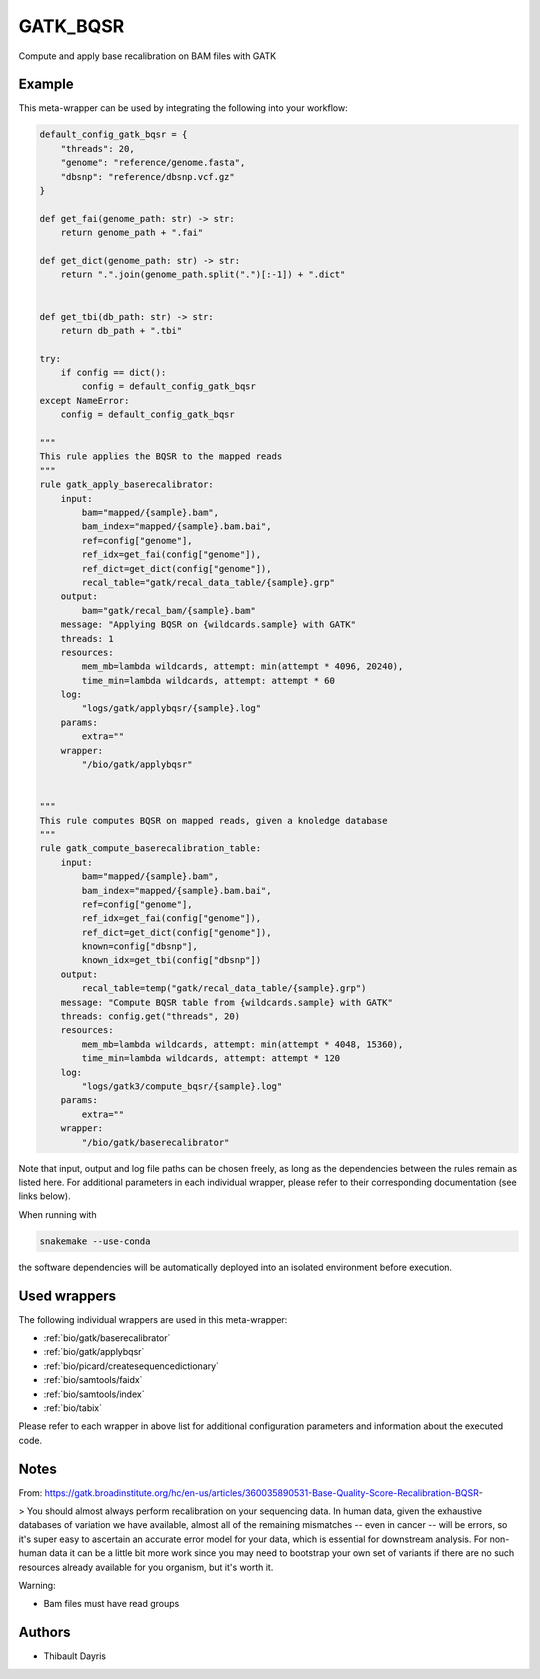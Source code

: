 .. _`gatk_bqsr`:

GATK_BQSR
=========

Compute and apply base recalibration on BAM files with GATK


Example
-------

This meta-wrapper can be used by integrating the following into your workflow:

.. code-block:: python

    default_config_gatk_bqsr = {
        "threads": 20,
        "genome": "reference/genome.fasta",
        "dbsnp": "reference/dbsnp.vcf.gz"
    }

    def get_fai(genome_path: str) -> str:
        return genome_path + ".fai"

    def get_dict(genome_path: str) -> str:
        return ".".join(genome_path.split(".")[:-1]) + ".dict"


    def get_tbi(db_path: str) -> str:
        return db_path + ".tbi"

    try:
        if config == dict():
            config = default_config_gatk_bqsr
    except NameError:
        config = default_config_gatk_bqsr

    """
    This rule applies the BQSR to the mapped reads
    """
    rule gatk_apply_baserecalibrator:
        input:
            bam="mapped/{sample}.bam",
            bam_index="mapped/{sample}.bam.bai",
            ref=config["genome"],
            ref_idx=get_fai(config["genome"]),
            ref_dict=get_dict(config["genome"]),
            recal_table="gatk/recal_data_table/{sample}.grp"
        output:
            bam="gatk/recal_bam/{sample}.bam"
        message: "Applying BQSR on {wildcards.sample} with GATK"
        threads: 1
        resources:
            mem_mb=lambda wildcards, attempt: min(attempt * 4096, 20240),
            time_min=lambda wildcards, attempt: attempt * 60
        log:
            "logs/gatk/applybqsr/{sample}.log"
        params:
            extra=""
        wrapper:
            "/bio/gatk/applybqsr"


    """
    This rule computes BQSR on mapped reads, given a knoledge database
    """
    rule gatk_compute_baserecalibration_table:
        input:
            bam="mapped/{sample}.bam",
            bam_index="mapped/{sample}.bam.bai",
            ref=config["genome"],
            ref_idx=get_fai(config["genome"]),
            ref_dict=get_dict(config["genome"]),
            known=config["dbsnp"],
            known_idx=get_tbi(config["dbsnp"])
        output:
            recal_table=temp("gatk/recal_data_table/{sample}.grp")
        message: "Compute BQSR table from {wildcards.sample} with GATK"
        threads: config.get("threads", 20)
        resources:
            mem_mb=lambda wildcards, attempt: min(attempt * 4048, 15360),
            time_min=lambda wildcards, attempt: attempt * 120
        log:
            "logs/gatk3/compute_bqsr/{sample}.log"
        params:
            extra=""
        wrapper:
            "/bio/gatk/baserecalibrator"

Note that input, output and log file paths can be chosen freely, as long as the dependencies between the rules remain as listed here.
For additional parameters in each individual wrapper, please refer to their corresponding documentation (see links below).

When running with

.. code-block:: bash

    snakemake --use-conda

the software dependencies will be automatically deployed into an isolated environment before execution.



Used wrappers
---------------------

The following individual wrappers are used in this meta-wrapper:


* :ref:`bio/gatk/baserecalibrator`

* :ref:`bio/gatk/applybqsr`

* :ref:`bio/picard/createsequencedictionary`

* :ref:`bio/samtools/faidx`

* :ref:`bio/samtools/index`

* :ref:`bio/tabix`


Please refer to each wrapper in above list for additional configuration parameters and information about the executed code.






Notes
-----

From: https://gatk.broadinstitute.org/hc/en-us/articles/360035890531-Base-Quality-Score-Recalibration-BQSR-

> You should almost always perform recalibration on your sequencing data. In human data, given the exhaustive databases of variation we have available, almost all of the remaining mismatches -- even in cancer -- will be errors, so it's super easy to ascertain an accurate error model for your data, which is essential for downstream analysis. For non-human data it can be a little bit more work since you may need to bootstrap your own set of variants if there are no such resources already available for you organism, but it's worth it.

Warning:

* Bam files must have read groups




Authors
-------


* Thibault Dayris

